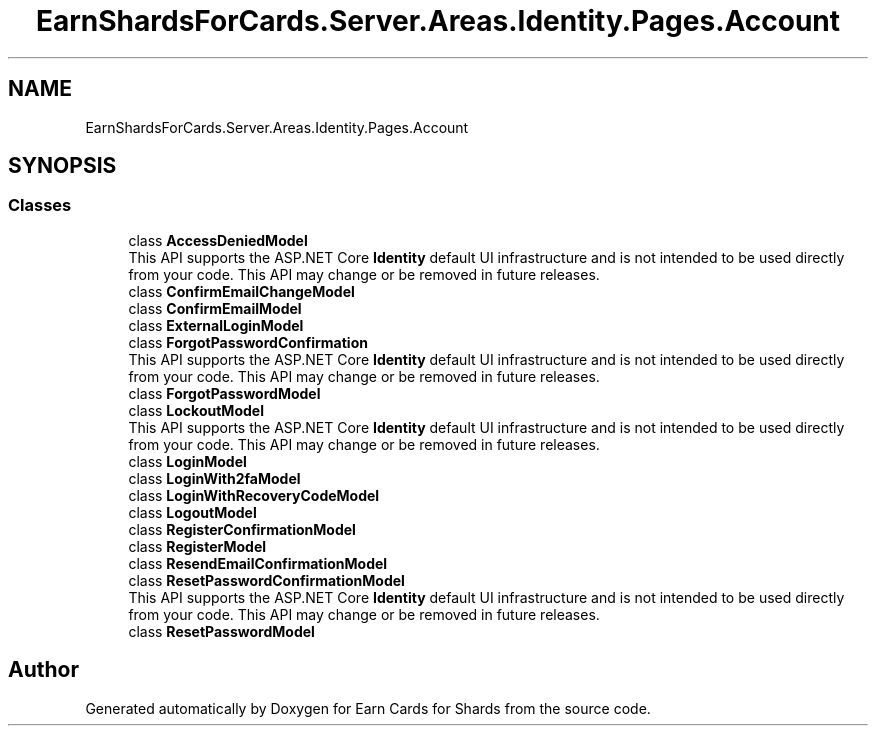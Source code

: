 .TH "EarnShardsForCards.Server.Areas.Identity.Pages.Account" 3 "Sat Apr 23 2022" "Earn Cards for Shards" \" -*- nroff -*-
.ad l
.nh
.SH NAME
EarnShardsForCards.Server.Areas.Identity.Pages.Account
.SH SYNOPSIS
.br
.PP
.SS "Classes"

.in +1c
.ti -1c
.RI "class \fBAccessDeniedModel\fP"
.br
.RI "This API supports the ASP\&.NET Core \fBIdentity\fP default UI infrastructure and is not intended to be used directly from your code\&. This API may change or be removed in future releases\&. "
.ti -1c
.RI "class \fBConfirmEmailChangeModel\fP"
.br
.ti -1c
.RI "class \fBConfirmEmailModel\fP"
.br
.ti -1c
.RI "class \fBExternalLoginModel\fP"
.br
.ti -1c
.RI "class \fBForgotPasswordConfirmation\fP"
.br
.RI "This API supports the ASP\&.NET Core \fBIdentity\fP default UI infrastructure and is not intended to be used directly from your code\&. This API may change or be removed in future releases\&. "
.ti -1c
.RI "class \fBForgotPasswordModel\fP"
.br
.ti -1c
.RI "class \fBLockoutModel\fP"
.br
.RI "This API supports the ASP\&.NET Core \fBIdentity\fP default UI infrastructure and is not intended to be used directly from your code\&. This API may change or be removed in future releases\&. "
.ti -1c
.RI "class \fBLoginModel\fP"
.br
.ti -1c
.RI "class \fBLoginWith2faModel\fP"
.br
.ti -1c
.RI "class \fBLoginWithRecoveryCodeModel\fP"
.br
.ti -1c
.RI "class \fBLogoutModel\fP"
.br
.ti -1c
.RI "class \fBRegisterConfirmationModel\fP"
.br
.ti -1c
.RI "class \fBRegisterModel\fP"
.br
.ti -1c
.RI "class \fBResendEmailConfirmationModel\fP"
.br
.ti -1c
.RI "class \fBResetPasswordConfirmationModel\fP"
.br
.RI "This API supports the ASP\&.NET Core \fBIdentity\fP default UI infrastructure and is not intended to be used directly from your code\&. This API may change or be removed in future releases\&. "
.ti -1c
.RI "class \fBResetPasswordModel\fP"
.br
.in -1c
.SH "Author"
.PP 
Generated automatically by Doxygen for Earn Cards for Shards from the source code\&.
